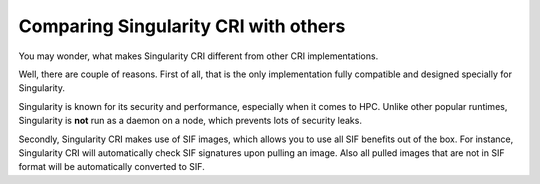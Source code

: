 .. _comparison:

=====================================
Comparing Singularity CRI with others
=====================================

You may wonder, what makes Singularity CRI different from other CRI implementations.

Well, there are couple of reasons. First of all, that is the only implementation fully
compatible and designed specially for Singularity.

Singularity is known for its security and performance, especially when it comes to HPC.
Unlike other popular runtimes, Singularity is **not** run as a daemon on a node, which prevents
lots of security leaks.

Secondly, Singularity CRI makes use of SIF images, which allows you to use all SIF benefits out of the box.
For instance, Singularity CRI will automatically check SIF signatures upon pulling an image. Also all pulled
images that are not in SIF format will be automatically converted to SIF.

